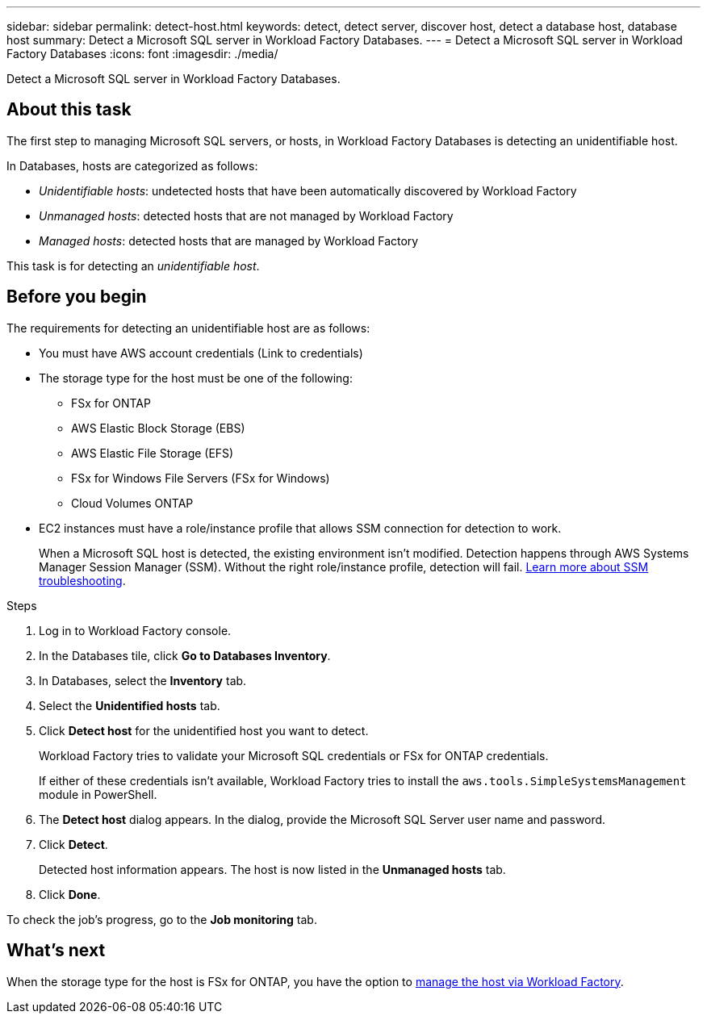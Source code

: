 ---
sidebar: sidebar
permalink: detect-host.html
keywords: detect, detect server, discover host, detect a database host, database host 
summary: Detect a Microsoft SQL server in Workload Factory Databases. 
---
= Detect a Microsoft SQL server in Workload Factory Databases
:icons: font
:imagesdir: ./media/

[.lead]
Detect a Microsoft SQL server in Workload Factory Databases. 

== About this task
The first step to managing Microsoft SQL servers, or hosts, in Workload Factory Databases is detecting an unidentifiable host.  

In Databases, hosts are categorized as follows: 

* _Unidentifiable hosts_: undetected hosts that have been automatically discovered by Workload Factory
* _Unmanaged hosts_: detected hosts that are not managed by Workload Factory
* _Managed hosts_: detected hosts that are managed by Workload Factory

This task is for detecting an _unidentifiable host_.

== Before you begin
The requirements for detecting an unidentifiable host are as follows: 

* You must have AWS account credentials (Link to credentials)
* The storage type for the host must be one of the following: 
** FSx for ONTAP
** AWS Elastic Block Storage (EBS) 
** AWS Elastic File Storage (EFS) 
** FSx for Windows File Servers (FSx for Windows)
** Cloud Volumes ONTAP 
* EC2 instances must have a role/instance profile that allows SSM connection for detection to work. 
+
When a Microsoft SQL host is detected, the existing environment isn't modified. Detection happens through AWS Systems Manager Session Manager (SSM). Without the right role/instance profile, detection will fail. link:https://docs.aws.amazon.com/systems-manager/latest/userguide/session-manager-troubleshooting.html[Learn more about SSM troubleshooting^].

.Steps
. Log in to Workload Factory console.
. In the Databases tile, click *Go to Databases Inventory*.
. In Databases, select the *Inventory* tab. 
. Select the *Unidentified hosts* tab. 
. Click *Detect host* for the unidentified host you want to detect.
+
Workload Factory tries to validate your Microsoft SQL credentials or FSx for ONTAP credentials. 
+
If either of these credentials isn't available, Workload Factory tries to install the `aws.tools.SimpleSystemsManagement` module in PowerShell.
. The *Detect host* dialog appears. In the dialog, provide the Microsoft SQL Server user name and password. 
. Click *Detect*.
+
Detected host information appears. The host is now listed in the *Unmanaged hosts* tab. 
. Click *Done*. 

To check the job's progress, go to the *Job monitoring* tab. 

== What's next
When the storage type for the host is FSx for ONTAP, you have the option to link:manage-hosts.adoc[manage the host via Workload Factory]. 
